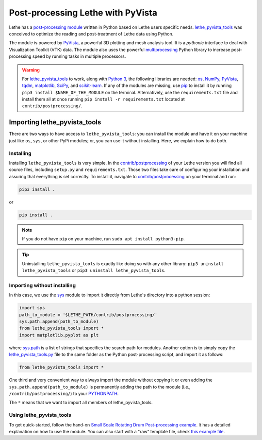 ====================================
Post-processing Lethe with PyVista
====================================

Lethe has a `post-processing module <https://github.com/lethe-cfd/lethe/tree/master/contrib/postprocessing>`_ written in Python based on Lethe users specific needs. `lethe_pyvista_tools <https://github.com/lethe-cfd/lethe/tree/master/contrib/postprocessing>`_ was conceived to optimize the reading and post-treatment of Lethe data using Python.

The module is powered by `PyVista <https://docs.pyvista.org/>`_, a powerful 3D plotting and mesh analysis tool. It is a *pythonic* interface to deal with Visualization Toolkit (VTK) data. The module also uses the powerful `multiprocessing <https://docs.python.org/3/library/multiprocessing.html>`_ Python library to increase post-processing speed by running tasks in multiple processors.



.. warning::

  For `lethe_pyvista_tools <https://github.com/lethe-cfd/lethe/tree/master/contrib/postprocessing>`_ to work, along with `Python 3 <https://www.python.org/downloads/>`_, the following libraries are needed: `os <https://docs.python.org/3/library/os.html>`_, `NumPy <https://numpy.org/>`_, `PyVista <https://docs.pyvista.org/>`_, `tqdm <https://tqdm.github.io/>`_, `matplotlib <https://matplotlib.org/stable/index.html>`_, `SciPy <https://scipy.org/>`_, and `scikit-learn <https://scikit-learn.org/stable/index.html>`_. If any of the modules are missing, use `pip <https://pypi.org/project/pip/>`_ to install it by running ``pip3 install $NAME_OF_THE_MODULE`` on the terminal. Alternatively, use the ``requirements.txt`` file and install them all at once running ``pip install -r requirements.txt`` located at ``contrib/postprocessing/``.


------------------------------
Importing lethe_pyvista_tools
------------------------------

There are two ways to have access to ``lethe_pyvista_tools``: you can install the module and have it on your machine just like ``os``, ``sys``, or other PyPi modules; or, you can use it without installing. Here, we explain how to do both.


Installing
~~~~~~~~~~

Installing ``lethe_pyvista_tools`` is very simple. In the `contrib/postprocessing <https://github.com/lethe-cfd/lethe/tree/master/contrib/postprocessing>`_ of your Lethe version you will find all source files, including ``setup.py`` and ``requirements.txt``. Those two files take care of configuring your installation and assuring that everything is set correctly. To install it, navigate to `contrib/postprocessing <https://github.com/lethe-cfd/lethe/tree/master/contrib/postprocessing>`_ on your terminal and run:



.. code-block::

    pip3 install .

or

.. code-block::

    pip install .

.. note::

    If you do not have ``pip`` on your machine, run ``sudo apt install python3-pip``.

.. tip::

    Uninstalling ``lethe_pyvista_tools`` is exactly like doing so with any other library: ``pip3 uninstall lethe_pyvista_tools`` or ``pip3 uninstall lethe_pyvista_tools``.


Importing without installing
~~~~~~~~~~~~~~~~~~~~~~~~~~~~~

In this case, we use the `sys <https://docs.python.org/3/library/sys.html>`_ module to import it directly from Lethe's directory into a python session:


.. code-block::

  import sys
  path_to_module = '$LETHE_PATH/contrib/postprocessing/'
  sys.path.append(path_to_module)
  from lethe_pyvista_tools import *
  import matplotlib.pyplot as plt

where `sys.path <https://docs.python.org/3/library/sys.html#sys.path:~:text=in%20version%203.10.-,sys.path%C2%B6,-A%20list%20of>`_ is a list of strings that specifies the search path for modules. Another option is to simply copy the `lethe_pyvista_tools.py <https://github.com/lethe-cfd/lethe/tree/master/contrib/postprocessing>`_ file to the same folder as the Python post-processing script, and import it as follows:


.. code-block::

  from lethe_pyvista_tools import *

One third and very convenient way to always import the module without copying it or even adding the ``sys.path.append(path_to_module)`` is permanently adding the path to the module (i.e., ``/contrib/postprocessing/``) to your `PYTHONPATH <https://docs.python.org/3/library/sys_path_init.html#:~:text=The%20PYTHONPATH%20environment%20variable%20is,all%20installed%20Python%20versions%2Fenvironments.>`_.


The ``*`` means that we want to import all members of lethe_pyvista_tools.



Using lethe_pyvista_tools
~~~~~~~~~~~~~~~~~~~~~~~~~~

To get quick-started, follow the hand-on `Small Scale Rotating Drum Post-processing example <../../examples/dem/small-scale-rotating-drum-post-processing>`_. It has a detailed explanation on how to use the module. You can also start with a "raw" template file, check `this example file <https://github.com/lethe-cfd/lethe/tree/master/contrib/postprocessing/example.py>`_.

